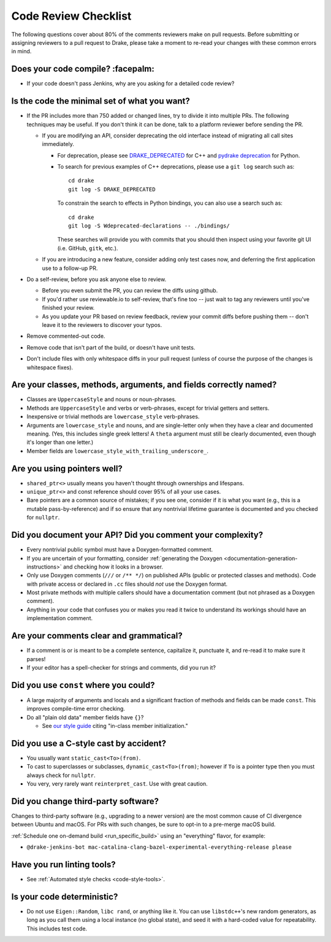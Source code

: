 .. _code-review-checklist:

*********************
Code Review Checklist
*********************

The following questions cover about 80% of the comments reviewers make
on pull requests.  Before submitting or assigning reviewers to a pull
request to Drake, please take a moment to re-read your changes with
these common errors in mind.

Does your code compile?  :facepalm:
===================================

- If your code doesn't pass Jenkins, why are you asking for a detailed
  code review?

Is the code the minimal set of what you want?
=============================================

- If the PR includes more than 750 added or changed lines,
  try to divide it into multiple PRs. The following techniques may be useful.
  If you don't think it can be done, talk to a platform reviewer before
  sending the PR.

  - If you are modifying an API, consider deprecating the old interface instead
    of migrating all call sites immediately.

    - For deprecation, please see
      `DRAKE_DEPRECATED <https://drake.mit.edu/doxygen_cxx/drake__deprecated_8h.html>`_ for C++
      and `pydrake deprecation <https://drake.mit.edu/doxygen_cxx/group__python__bindings.html#PydrakeDeprecation>`_ for Python.

    - To search for previous examples of C++ deprecations, please use a
      ``git log`` search such as::

          cd drake
          git log -S DRAKE_DEPRECATED

      To constrain the search to effects in Python bindings, you can also use a
      search such as::

          cd drake
          git log -S Wdeprecated-declarations -- ./bindings/

      These searches will provide you with commits that you should then inspect
      using your favorite git UI (i.e. GitHub, ``gitk``, etc.).

  - If you are introducing a new feature, consider adding only test cases
    now, and deferring the first application use to a follow-up PR.

- Do a self-review, before you ask anyone else to review.

  - Before you even submit the PR, you can review the diffs using
    github.

  - If you'd rather use reviewable.io to self-review, that's fine too
    -- just wait to tag any reviewers until you've finished your
    review.

  - As you update your PR based on review feedback, review your commit
    diffs before pushing them -- don't leave it to the reviewers to
    discover your typos.

- Remove commented-out code.
- Remove code that isn't part of the build, or doesn't have unit tests.
- Don't include files with only whitespace diffs in your pull request
  (unless of course the purpose of the changes is whitespace fixes).

Are your classes, methods, arguments, and fields correctly named?
=================================================================

- Classes are ``UppercaseStyle`` and nouns or noun-phrases.
- Methods are ``UppercaseStyle`` and verbs or verb-phrases, except for
  trivial getters and setters.
- Inexpensive or trivial methods are ``lowercase_style`` verb-phrases.
- Arguments are ``lowercase_style`` and nouns, and are single-letter only
  when they have a clear and documented meaning.  (Yes, this includes
  single greek letters!  A ``theta`` argument must still be clearly
  documented, even though it's longer than one letter.)
- Member fields are ``lowercase_style_with_trailing_underscore_``.

Are you using pointers well?
============================

- ``shared_ptr<>`` usually means you haven't thought through
  ownerships and lifespans.
- ``unique_ptr<>`` and const reference should cover 95% of all your
  use cases.
- Bare pointers are a common source of mistakes; if you see one,
  consider if it is what you want (e.g., this is a mutable
  pass-by-reference) and if so ensure that any nontrivial lifetime
  guarantee is documented and you checked for ``nullptr``.

Did you document your API?  Did you comment your complexity?
============================================================

- Every nontrivial public symbol must have a Doxygen-formatted
  comment.
- If you are uncertain of your formatting, consider
  :ref:`generating the Doxygen <documentation-generation-instructions>`
  and checking how it looks in a browser.
- Only use Doxygen comments (``///`` or ``/** */``) on published APIs (public
  or protected classes and methods).  Code with private access or declared in
  ``.cc`` files should *not* use the Doxygen format.
- Most private methods with multiple callers should have a
  documentation comment (but not phrased as a Doxygen comment).
- Anything in your code that confuses you or makes you read it twice
  to understand its workings should have an implementation comment.

Are your comments clear and grammatical?
========================================

- If a comment is or is meant to be a complete sentence, capitalize
  it, punctuate it, and re-read it to make sure it parses!
- If your editor has a spell-checker for strings and comments, did you
  run it?

Did you use ``const`` where you could?
======================================

- A large majority of arguments and locals and a significant fraction
  of methods and fields can be made ``const``.  This improves
  compile-time error checking.

- Do all "plain old data" member fields have ``{}``?

  - See `our style guide <https://drake.mit.edu/styleguide/cppguide.html#Variable_and_Array_Initialization>`_
    citing "in-class member initialization."

Did you use a C-style cast by accident?
=======================================

- You usually want ``static_cast<To>(from)``.
- To cast to superclasses or subclasses, ``dynamic_cast<To>(from)``;
  however if ``To`` is a pointer type then you must always check for
  ``nullptr``.
- You very, very rarely want ``reinterpret_cast``.  Use with great
  caution.

Did you change third-party software?
====================================

Changes to third-party software (e.g., upgrading to a newer version) are the
most common cause of CI divergence between Ubuntu and macOS.  For PRs with such
changes, be sure to opt-in to a pre-merge macOS build.

:ref:`Schedule one on-demand build <run_specific_build>` using an "everything"
flavor, for example:

* ``@drake-jenkins-bot mac-catalina-clang-bazel-experimental-everything-release please``

Have you run linting tools?
===========================

- See :ref:`Automated style checks <code-style-tools>`.

Is your code deterministic?
===========================

- Do not use ``Eigen::Random``, ``libc rand``, or anything like it.
  You can use ``libstdc++``'s new random generators, as long as you
  call them using a local instance (no global state), and seed it with
  a hard-coded value for repeatability.  This includes test code.
